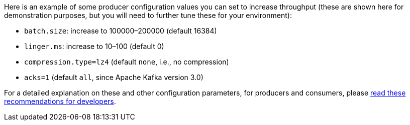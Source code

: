 Here is an example of some producer configuration values you can set to increase throughput (these are shown here for demonstration purposes, but you will need to further tune these for your environment):

* `batch.size`: increase to 100000–200000 (default 16384)
* `linger.ms`: increase to 10–100 (default 0)
* `compression.type=lz4` (default `none`, i.e., no compression)
* `acks=1` (default `all`, since Apache Kafka version 3.0)

For a detailed explanation on these and other configuration parameters, for producers and consumers, please link:https://www.confluent.io/resources/recommendations-developers-using-confluent-cloud/[read these recommendations for developers].
